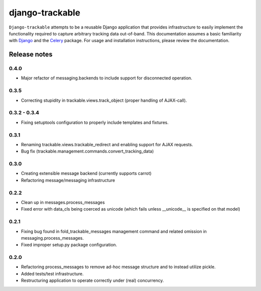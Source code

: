================
django-trackable
================

``Django-trackable`` attempts to be a reusable Django application that provides
infrastructure to easily implement the functionality required to capture
arbitrary tracking data out-of-band. This documentation assumes a basic 
familiarity with `Django`_ and the `Celery`_ package. For usage and installation 
instructions, please review the documentation.

.. _Django: http://djangoproject.org
.. _Celery: http://celeryproject.org


Release notes
-------------

0.4.0
=====

* Major refactor of messaging.backends to include support for disconnected operation.

0.3.5
=====

* Correcting stupidity in trackable.views.track_object (proper handling of AJAX-call).

0.3.2 - 0.3.4
=============

* Fixing setuptools configuration to properly include templates and fixtures.

0.3.1
=====

* Renaming trackable.views.trackable_redirect and enabling support for AJAX requests.
* Bug fix (trackable.management.commands.convert_tracking_data)

0.3.0
=====

* Creating extensible message backend (currently supports carrot) 
* Refactoring message/messaging infrastructure

0.2.2
=====

* Clean up in messages.process_messages
* Fixed error with data_cls being coerced as unicode (which fails unless __unicode__ is specified on that model)

0.2.1
=====

* Fixing bug found in fold_trackable_messages management command and related omission in messaging.process_messages.
* Fixed improper setup.py package configuration.

0.2.0
=====

* Refactoring process_messages to remove ad-hoc message structure and to instead utilize pickle.
* Added tests/test infrastructure.
* Restructuring application to operate correctly under (real) concurrency.
